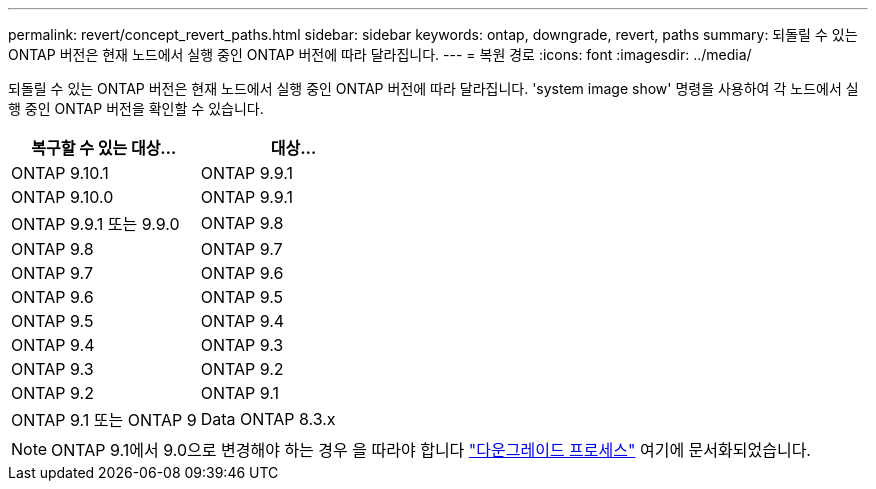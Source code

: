 ---
permalink: revert/concept_revert_paths.html 
sidebar: sidebar 
keywords: ontap, downgrade, revert, paths 
summary: 되돌릴 수 있는 ONTAP 버전은 현재 노드에서 실행 중인 ONTAP 버전에 따라 달라집니다. 
---
= 복원 경로
:icons: font
:imagesdir: ../media/


[role="lead"]
되돌릴 수 있는 ONTAP 버전은 현재 노드에서 실행 중인 ONTAP 버전에 따라 달라집니다. 'system image show' 명령을 사용하여 각 노드에서 실행 중인 ONTAP 버전을 확인할 수 있습니다.

[cols="2*"]
|===
| 복구할 수 있는 대상... | 대상... 


 a| 
ONTAP 9.10.1
 a| 
ONTAP 9.9.1



 a| 
ONTAP 9.10.0
| ONTAP 9.9.1 


 a| 
ONTAP 9.9.1 또는 9.9.0
 a| 
ONTAP 9.8



 a| 
ONTAP 9.8
 a| 
ONTAP 9.7



 a| 
ONTAP 9.7
 a| 
ONTAP 9.6



 a| 
ONTAP 9.6
 a| 
ONTAP 9.5



 a| 
ONTAP 9.5
 a| 
ONTAP 9.4



 a| 
ONTAP 9.4
 a| 
ONTAP 9.3



 a| 
ONTAP 9.3
 a| 
ONTAP 9.2



 a| 
ONTAP 9.2
 a| 
ONTAP 9.1



 a| 
ONTAP 9.1 또는 ONTAP 9
 a| 
Data ONTAP 8.3.x

|===

NOTE: ONTAP 9.1에서 9.0으로 변경해야 하는 경우 을 따라야 합니다 link:https://library.netapp.com/ecm/ecm_download_file/ECMLP2876873["다운그레이드 프로세스"] 여기에 문서화되었습니다.
